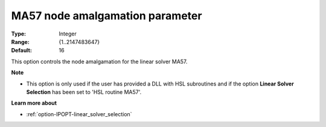 

.. _option-IPOPT-ma57_node_amalgamation_parameter:


MA57 node amalgamation parameter
================================



:Type:	Integer	
:Range:	{1..2147483647}	
:Default:	16	



This option controls the node amalgamation for the linear solver MA57.


**Note** 

*	This option is only used if the user has provided a DLL with HSL subroutines and if the option **Linear Solver Selection**  has been set to 'HSL routine MA57'. 




**Learn more about** 

*	:ref:`option-IPOPT-linear_solver_selection` 
